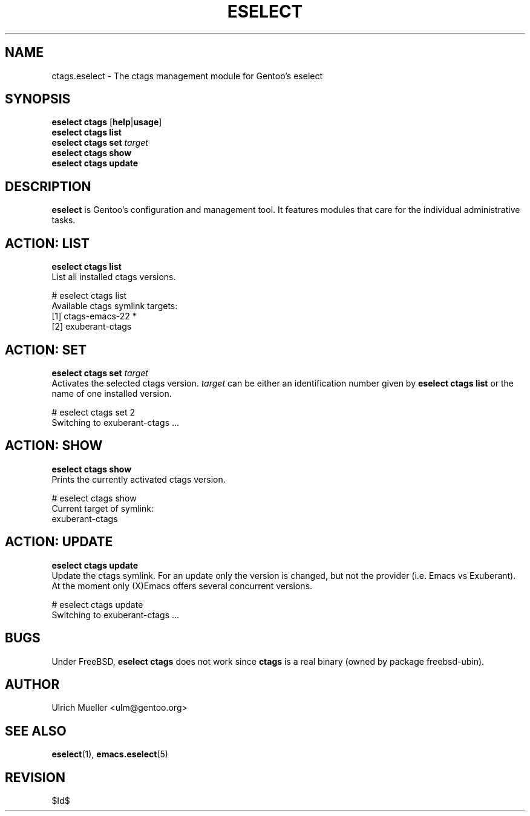 .\" Copyright 1999-2007 Gentoo Foundation
.\" Distributed under the terms of the GNU General Public License v2
.\" $Id$
.\"
.TH "ESELECT" "5" "August 2007" "Gentoo Linux" "eselect"
.SH "NAME"
ctags.eselect \- The ctags management module for Gentoo's eselect
.SH "SYNOPSIS"
\fBeselect ctags\fR [\fBhelp\fR|\fBusage\fR]
.br
\fBeselect ctags list\fR
.br
\fBeselect ctags set\fR \fItarget\fR
.br
\fBeselect ctags show\fR
.br
\fBeselect ctags update\fR
.SH "DESCRIPTION"
\fBeselect\fR is Gentoo's configuration and management tool. It features
modules that care for the individual administrative tasks.
.SH "ACTION: LIST"
\fBeselect ctags list\fR
.br
List all installed ctags versions.

# eselect ctags list
.br
Available ctags symlink targets:
.br
  [1]   ctags-emacs-22 *
  [2]   exuberant-ctags
.SH "ACTION: SET"
\fBeselect ctags set\fR \fItarget\fR
.br
Activates the selected ctags version. \fItarget\fR can be either an
identification number given by \fBeselect ctags list\fR or the name of
one installed version.

# eselect ctags set 2
.br
Switching to exuberant-ctags ...
.SH "ACTION: SHOW"
\fBeselect ctags show\fR
.br
Prints the currently activated ctags version.

# eselect ctags show
.br
Current target of symlink:
.br
  exuberant-ctags
.SH "ACTION: UPDATE"
\fBeselect ctags update\fR
.br
Update the ctags symlink. For an update only the version is changed,
but not the provider (i.e. Emacs vs Exuberant). At the moment only
(X)Emacs offers several concurrent versions.

# eselect ctags update
.br
Switching to exuberant-ctags ...
.SH "BUGS"
Under FreeBSD, \fBeselect ctags\fR does not work since \fBctags\fR is
a real binary (owned by package freebsd-ubin).
.SH "AUTHOR"
Ulrich Mueller <ulm@gentoo.org>
.SH "SEE ALSO"
.BR eselect (1),
.BR emacs.eselect (5)
.SH "REVISION"
$Id$

